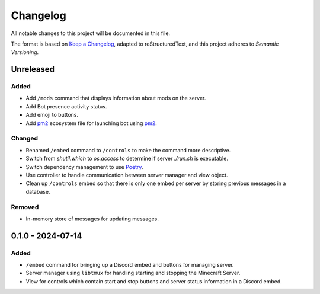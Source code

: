 =========
Changelog
=========

All notable changes to this project will be documented in this file.

The format is based on `Keep a Changelog`_, adapted to reStructuredText, and this project adheres to `Semantic Versioning`.

.. _Keep a Changelog: https://keepachangelog.com/en/1.1.0/
.. _Semantic Versioning: https://semver.org/spec/v2.0.0.html

Unreleased
==========

Added
-----

- Add ``/mods`` command that displays information about mods on the server.
- Add Bot presence activity status.
- Add emoji to buttons.

- Add `pm2`_ ecosystem file for launching bot using `pm2`_.

Changed
-------

- Renamed ``/embed`` command to ``/controls`` to make the command more descriptive.
- Switch from `shutil.which` to `os.access` to determine if server `./run.sh` is executable.
- Switch dependency management to use `Poetry`_.
- Use controller to handle communication between server manager and view object.
- Clean up ``/controls`` embed so that there is only one embed per server by storing previous messages in a database.

Removed
-------

- In-memory store of messages for updating messages.

0.1.0 - 2024-07-14
==================

Added
-----

- ``/embed`` command for bringing up a Discord embed and buttons for managing server.
- Server manager using ``libtmux`` for handling starting and stopping the Minecraft Server.
- View for controls which contain start and stop buttons and server status information in a Discord embed.

.. _Poetry: https://python-poetry.org/
.. _pm2: https://pm2.keymetrics.io/
